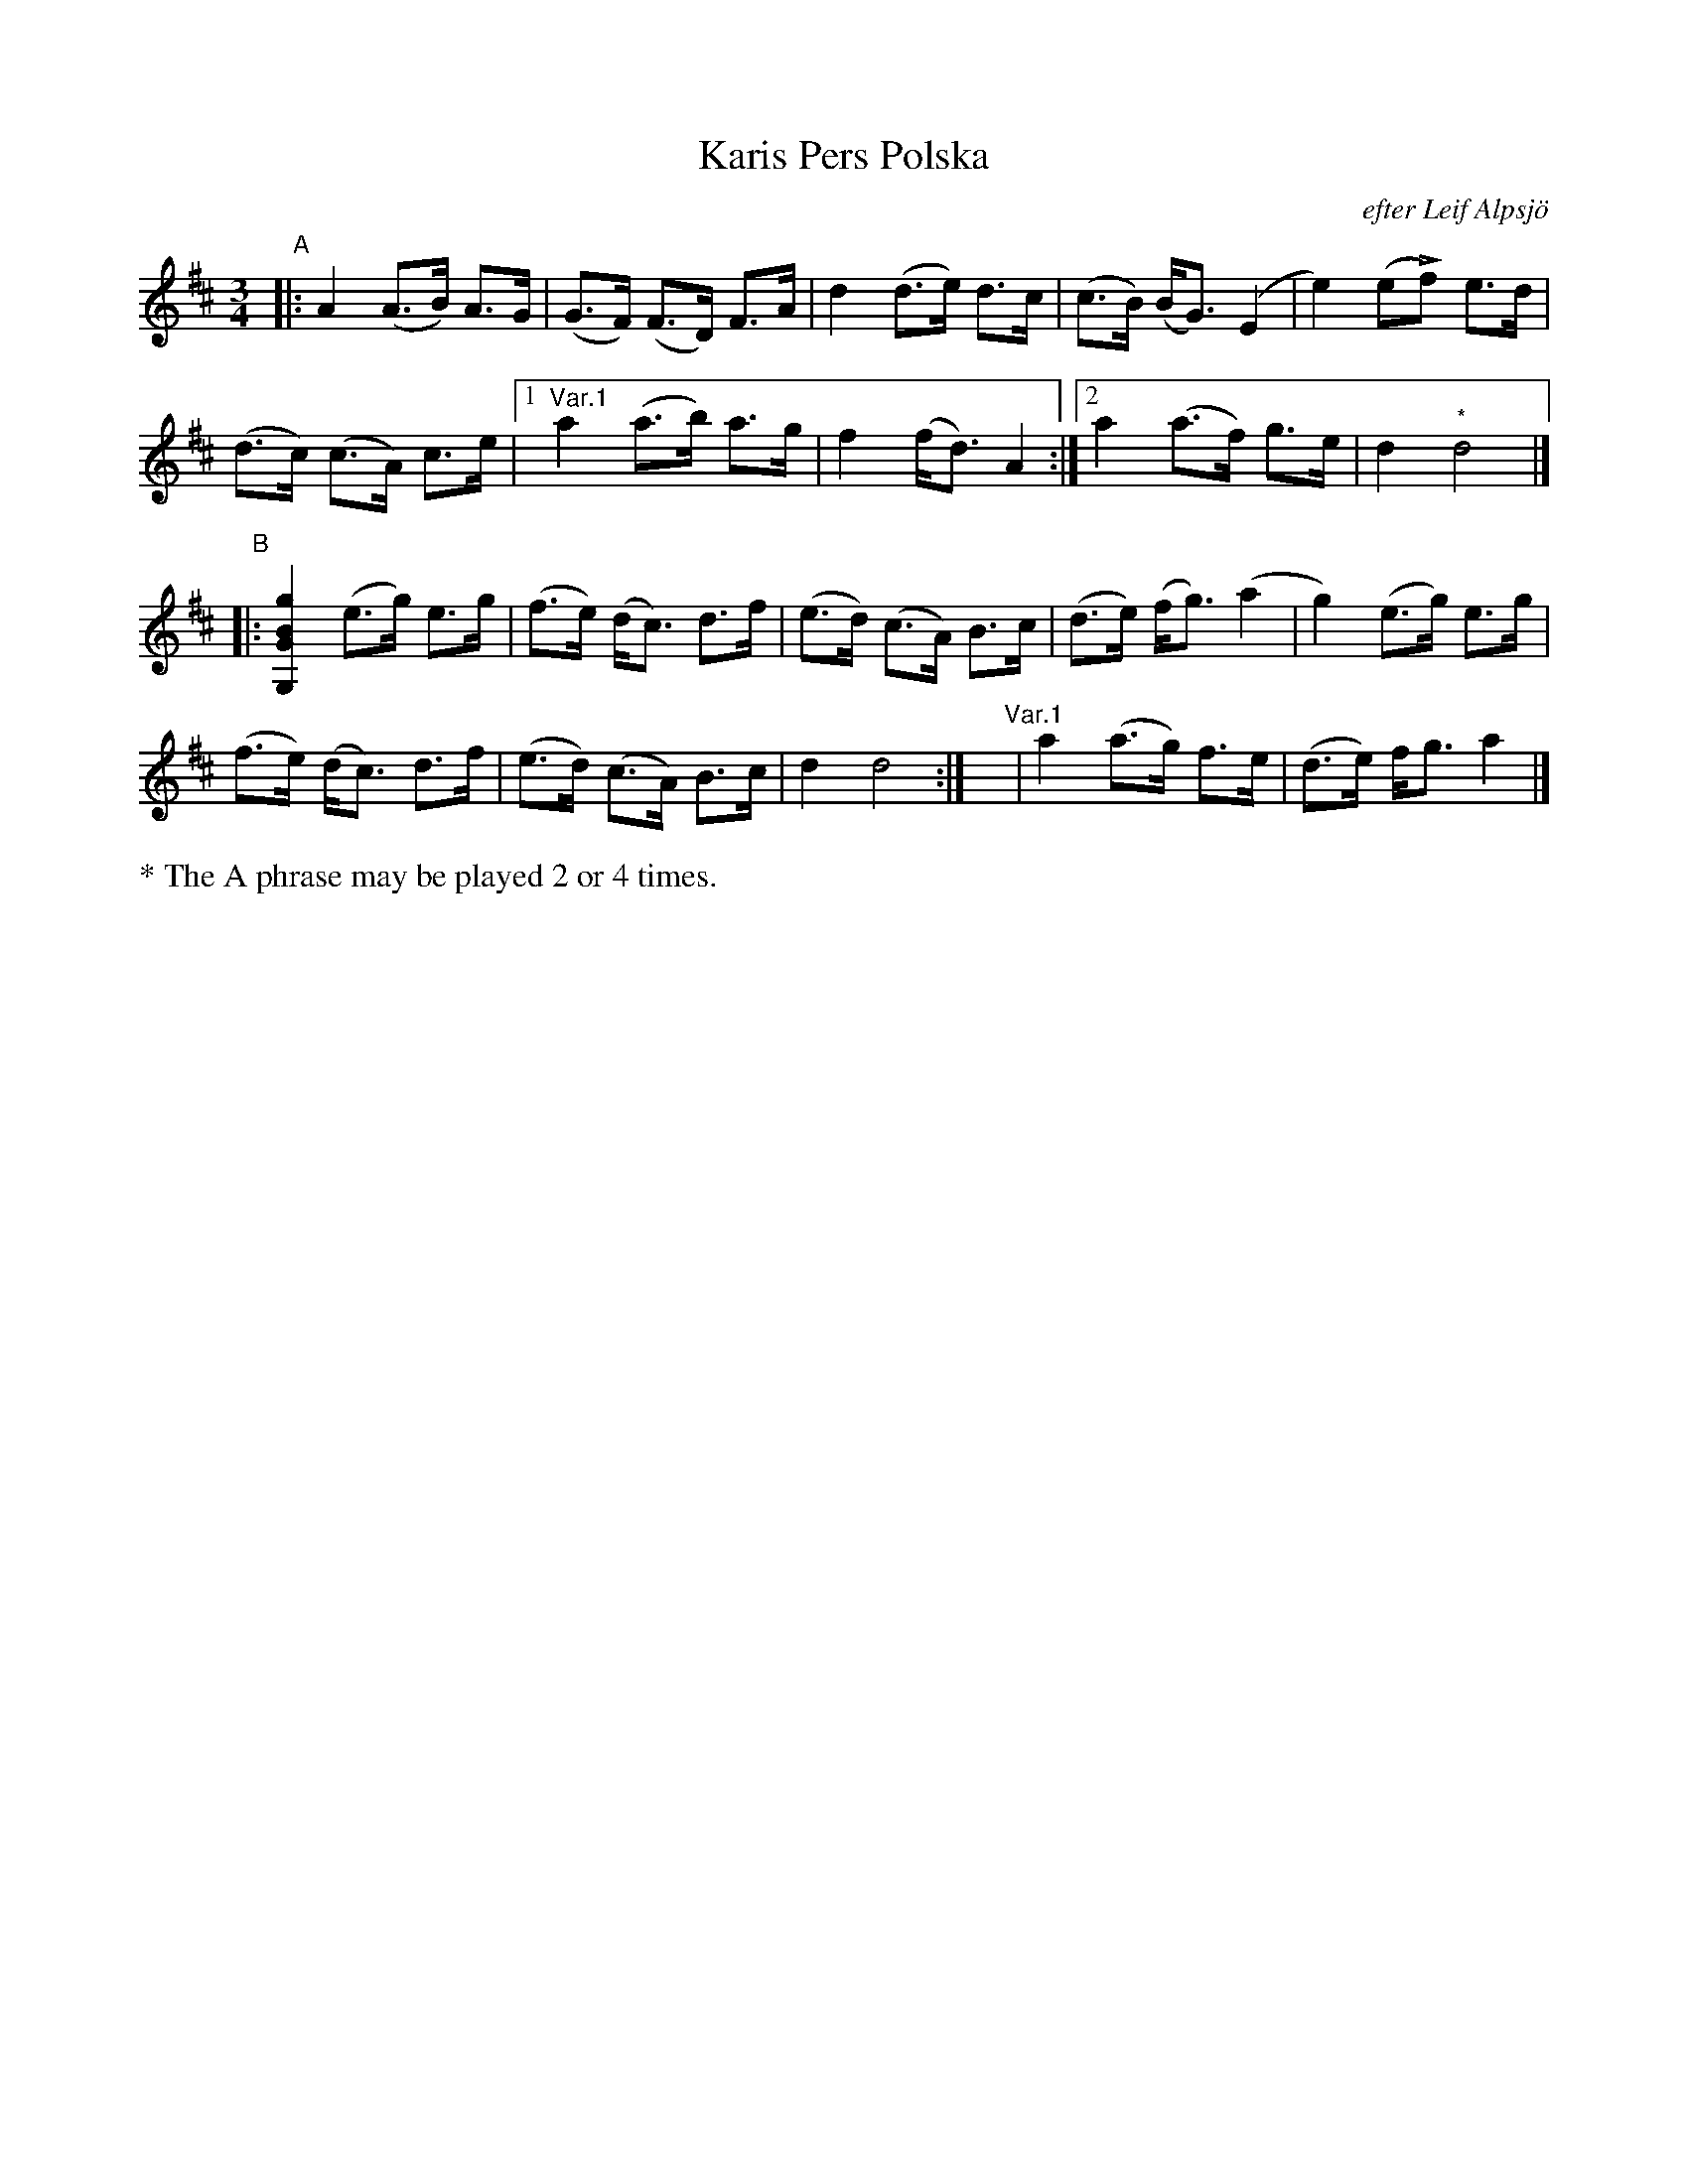 X: 1525
T: Karis Pers Polska
O: efter Leif Alpsj\"o
S: Bruce Sagan's "scanfolk" session archive 2021-7-12
F: https://nordicfiddlesandfeet.org/Allspel/Karis.pdf
R: hambo, polska
Z: 2021 John Chambers <jc:trillian.mit.edu>
M: 3/4
L: 1/8
K: D
"^A"|:\
A2 (A>B) A>G | (G>F) (F>D) F>A | d2 (d>e) d>c | (c>B) (B<G) (E2 | e2) (eLf) e>d |
(d>c) (c>A) c>e |1 "^Var.1"a2 (a>b) a>g | f2 (f<d) A2 :|2 a2 (a>f) g>e | d2 "^*"d4 |]
"^B"|:\
[g2B2G2G,2] (e>g) e>g | (f>e) (d<c) d>f | (e>d) (c>A) B>c | (d>e) (f<g) (a2 | g2) (e>g) e>g |
(f>e) (d<c) d>f | (e>d) (c>A) B>c | d2 d4 :| y6 y6 "^Var.1"| a2 (a>g) f>e | (d>e) f<g a2 |]
%%text * The A phrase may be played 2 or 4 times.
